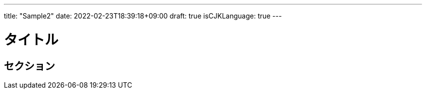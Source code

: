 ---
title: "Sample2"
date: 2022-02-23T18:39:18+09:00
draft: true
isCJKLanguage: true
---

= タイトル

== セクション
